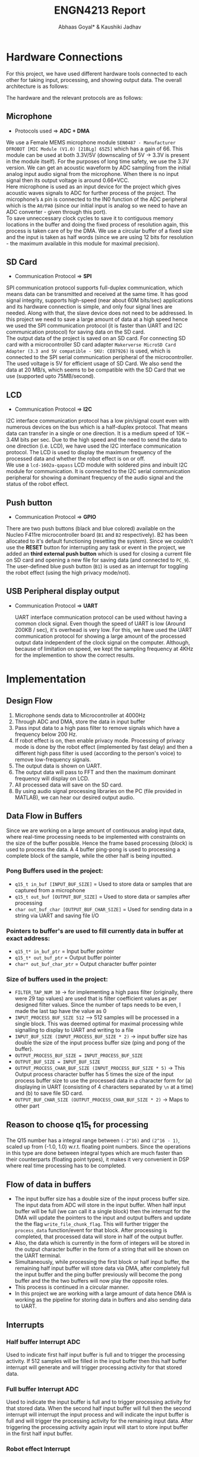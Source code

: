#+title: ENGN4213 Report
#+EXPORT_FILE_NAME: Report
#+AUTHOR: Abhaas Goyal* & Kaushiki Jadhav
#+LATEX_HEADER: \input{header.tex}
#+LATEX: \setlength\parindent{0pt}
#+LATEX_COMPILER: xelatex
#+OPTIONS: toc:nil num:2


* Hardware Connections
For this project, we have used different hardware tools connected to each other for taking input, processing, and showing output data. The overall architecture is as follows:

#+BEGIN_EXPORT latex
\begin{figure}[H]
    \centering
    \includegraphics[width=1\textwidth, trim={0cm 5cm 0cm 1cm}, clip]{Architecture.pdf}
    \caption{Overall Architecture}
    \end{figure}
#+END_EXPORT

The hardware and the relevant protocols are as follows:
** Microphone

- Protocols used => *ADC + DMA*

We use a Female MEMS microphone module ~SEN0487 - Manufacturer DFROBOT [MIC Module (V1.0) [21BLg] 65Z5]~ which has a gain of 66. This module can be used at both 3.3V/5V (downscaling of 5V -> 3.3V is present in the module itself). For the purposes of long time safety, we use the 3.3V version. We can get an acoustic waveform by ADC sampling from the initial analog input audio signal from the microphone. When there is no input signal then its output voltage is around 0.66*VCC. \\

Here microphone is used as an input device for the project which gives acoustic waves signals to ADC for further process of the project. The microphone’s ~A~ pin is connected to the IN0 function of the ADC peripheral which is the ~A0/PA0~ (since our initial input is analog so we need to have an ADC converter - given through this port). \\

To save unneccessary clock cycles to save it to contiguous memory locations in the buffer and doing the fixed process of resolution again, this process is taken care of by the DMA. We use a circular buffer of a fixed size and the input is taken as half words (since we are using 12 bits for resolution - the maximum available in this module for maximal precision).


** SD Card

- Communication Protocol => *SPI*

SPI communication protocol supports full-duplex communication, which means data can be transmitted and received at the same time. It has good signal integrity, supports high-speed (near about 60M bits/sec) applications and its hardware connection is simple, and only four signal lines are needed. Along with that, the slave device does not need to be addressed. In this project we need to save a large amount of data at a high speed hence we used the SPI communication protocol (it is faster than UART and I2C communication protocol) for saving data on the SD card. \\

The output data of the project is saved on an SD card. For connecting SD card with a microcontroller SD card adapter ~Makerverse MicroSD Card Adapter (3.3 and 5V compatible - SKU: CE07926)~ is used, which is connected to the SPI serial communication peripheral of the microcontroller. The used voltage is 5V for efficient usage of SD Card. We also send the data at 20 MB/s, which seems to be compatible with the SD Card that we use (supported upto 75MB/second).

** LCD

- Communication Protocol => *I2C*

I2C interface communication protocol has a low pin/signal count even with numerous devices on the bus which is a half-duplex protocol. That means data can transfer in a single or one direction. It is a medium speed of 10K – 3.4M bits per sec. Due to the high speed and the need to send the data to one direction (i.e. LCD), we have used the I2C interface communication protocol. The LCD is used to display the maximum frequency of the processed data and whether the robot effect is on or off. \\

We use a ~lcd-1602a-qapass~ LCD module with soldered pins and inbuilt I2C module for communication. It is connected to the I2C serial communication peripheral for showing a dominant frequency of the audio signal and the status of the robot effect.

** Push button

- Communication Protocol => *GPIO*

There are two push buttons (black and blue colored) available on the Nucleo F411re microcontroller board (~B1~ and ~B2~ respectively). B2 has been allocated to it's default functioning (resetting the system). Since we couldn’t use the *RESET* button for interrupting any task or event in the project, we added an *third external push button* which is used for closing a current file on SD card and opening a new file for saving data (and connected to ~PC_9~). \\

The user-defined blue push button (~B1~) is used as an interrupt for toggling the robot effect (using the high privacy mode/not).

** USB Peripheral display output

- Communication Protocol => *UART*

  UART interface communication protocol can be used without having a common clock signal. Even though the speed of UART is low (Around 200KB / sec), it's overhead is very low. For this, we have used the UART communication protocol for showing a large amount of the processed output data independent of the clock signal on the computer. Although, because of limitation on speed, we kept the sampling frequency at 4KHz for the implemention to show the correct results.

* Implementation
** Design Flow
1. Microphone sends data to Microcontroller at 4000Hz
2. Through ADC and DMA, store the data in input buffer
3. Pass input data to a high pass filter to remove signals which have a frequency below 200 Hz.
4. If robot effect is on, then enable privacy mode. Processing of privacy mode is done by the robot effect (implemented by fast delay) and then a different high pass filter is used (according to the person's voice) to remove low-frequency signals.
5. The output data is shown on UART.
6. The output data will pass to FFT and then the maximum dominant frequency will display on LCD.
7. All processed data will save on the SD card.
8. By using audio signal processing libraries on the PC (file provided in MATLAB), we can hear our desired output audio.

** Data Flow in Buffers
Since we are working on a large amount of continuous analog input data, where real-time processing needs to be implemented with constraints on the size of the buffer possible. Hence the frame based processing (block) is used to process the data. A 4 buffer ping-pong is used to processing a complete block of the sample, while the other half is being inputted.

*** Pong Buffers used in the project:

- ~q15_t in_buf [INPUT_BUF_SIZE]~ = Used to store data or samples that are captured from a microphone
- ~q15_t out_buf [OUTPUT_BUF_SIZE]~ = Used to store data or samples after processing
- ~char out_buf_char [OUTPUT_BUF_CHAR_SIZE]~ = Used for sending data in a string via UART and saving file I/O

*** Pointers to buffer's are used to fill currently data in buffer at exact address:

- ~q15_t* in_buf_ptr~ = Input buffer pointer
- ~q15_t* out_buf_ptr~ = Output buffer pointer
- ~char* out_buf_char_ptr~ = Output character buffer pointer

*** Size of buffers used in the project:
- ~FILTER_TAP_NUM 30~ -> for implementing a high pass filter (originally, there were 29 tap values) are used that is filter coefficient values as per designed filter values. Since the number of taps needs to be even, I made the last tap have the value as 0
- ~INPUT_PROCESS_BUF_SIZE 512~ –> 512 samples will be processed in a single block. This was deemed optimal for maximal processing while signalling to display to UART and writing to a file
- ~INPUT_BUF_SIZE (INPUT_PROCESS_BUF_SIZE * 2)~ -> input buffer size has double the size of the input process buffer size (ping and pong of the buffer).
- ~OUTPUT_PROCESS_BUF_SIZE = INPUT_PROCESS_BUF_SIZE~
- ~OUTPUT_BUF_SIZE = INPUT_BUF_SIZE~
- ~OUTPUT_PROCESS_CHAR_BUF_SIZE (INPUT_PROCESS_BUF_SIZE * 5)~ -> This Output process character buffer has 5 times the size of the input process buffer size to use the processed data in a character form for (a) displaying in UART (consisting of 4 characters separated by ~\n~ at a time) and (b) to save file SD card.
- ~OUTPUT_BUF_CHAR_SIZE (OUTPUT_PROCESS_CHAR_BUF_SIZE * 2)~ -> Maps to other part

** Reason to choose q15_t for processing

The Q15 number has a integral range between ~(-2^16)~ and ~(2^16 - 1)~, scaled up from (-1.0, 1.0) w.r.t. floating point numbers. Since the operations in this type are done between integral types which are much faster than their counterparts (floating point types), it makes it very convenient in DSP where real time processing has to be completed.

** Flow of data in buffers

- The input buffer size has a double size of the input process buffer size. The input data from ADC will store in the input buffer. When half input buffer will be full (we can call it a single block) then the interrupt for the DMA will update the pointers to the input and output buffers and update the the flag ~write_file_chunk_flag~. This will further trigger the ~process_data~ function/event for that block. After processing is completed, that processed data will store in half of the output buffer.
- Also, the data which is currently in the form of integers will be stored in the output character buffer in the form of a string that will be shown on the UART terminal.
- Simultaneously, while processing the first block or half input buffer, the remaining half input buffer will store data via DMA, after completely full the input buffer and the ping buffer previously will become the pong buffer and the the two buffers will now play the opposite roles.
- This process is continued in a circular manner.
- In this project we are working with a large amount of data hence DMA is working as the pipeline for storing data in buffers and also sending data to UART.

#+BEGIN_EXPORT latex
\begin{figure}[H]
    \centering
    \includegraphics[width=1\textwidth, trim={0cm 1cm 0cm 4cm}, clip]{IO_Buffer_Structure.pdf}
    \caption{I/O Buffer Structure}
    \end{figure}
#+END_EXPORT

** Interrupts
*** Half buffer Interrupt ADC
Used to indicate first half input buffer is full and to trigger the processing activity. If 512 samples will be filled in the input buffer then this half buffer interrupt will generate and will trigger processing activity for that stored data.
*** Full buffer Interrupt ADC
Used to indicate the input buffer is full and to trigger processing activity for that stored data. When the second half input buffer will full then the second interrupt will interrupt the input process and will indicate the input buffer is full and will trigger the processing activity for the remaining input data.  After triggering the processing activity again input will start to store input buffer in the first half input buffer.
*** Robot effect Interrupt
Used to toggle the robot effect flag. If there is no privacy mode then high pass filtered data will directly show on UART and will pass to FFT. When pressing the robot effect button then it will interrupt the process of sending data to the UART directly from the high pass filter. That interrupt will send high pass filtered output data into robot effect processing activity and then the output data will show on UART.
*** Save file Interrupt
The interrupt is not handled as a EXT GPIO interrupt. Instead, the value is read at an appropriate time (so as to avoid race conditions), which debounce functionality. If the read value is 1 (then an indication is sent to save the file).

** Timers

- ~TIM2~ for the ADC's DMA to synchronize to input values and store them into the input buffer. It was chosen since the timer needed to be somewhat advanced with supported DMA and interrupts. We set it's Prescaler as ~10-1~, and the counter to ~2500-1~ to get desired input samples in real-time at the desired frequency. By this setting, we will get around 4000 samples in 1 sec. As ~TIM2~ starts ADC will start taking input values and will store output values in the input buffer via DMA synchronized with ~TIM2~.
- ~TIM9~ as the timebase source for FreeRTOS. It was chosen because the timebase source needed to be simple enough for count reference.

** Input data / ADC

- The microphone is connected to ADC peripheral to convert analog signals to digital signals. The microphone will send acoustic waveforms of input audio to ADC peripheral. ADC peripheral will convert that analog signal into digital data that digital data ADC stores input data in the input buffer via DMA peripheral.
- For taking real-time input, the CPU clock is set to 100MHz, and to take ADC samples for the desired frequency ADC clock Prescaler is set to ~10-1~ i.e., PCLK divided 10 and resolutions to 12 bits (15 ADC clock cycles) which means will take values between 0 to 2^12 bits.
- Hence ADC samples can be taken independently from the CPU clock. The *sampling frequency* is calculated by the formula

  #+begin_src
Sampling rate = (f_PCLK2 / prescaler) / (N_s + N_c)

where

f_PCLK2 = 100MHz
prescaler = 10 - 1
N_s = 2500 - 1
N_c = 15

  #+end_src

Hence, the sampling rate is around 4000Hz

#+begin_src
Sampling rate = (100 Mhz / 4) / (2500 + 15) = 4000 Hz
#+end_src

- Also, we connect DMA peripheral to the ADC1 peripheral to send a large amount of data from the peripheral to memory without disturbing the clock cycles once the DMA pipelines have been set.
- The microphone will send acoustic waveforms to ADC and will convert that analog signal into digital signals. That digital signals or sampling data will be stored in the input buffer for processing.

** FreeRTOS

FreeRTOS provides the core real-time scheduling functionality, inter-task communication, timing, and synchronization primitives, described as a real-time executive. Here in this project since we have concurrency and we need to keep the CPU busy waiting time as minimal as possible (considering that we are processing data, saving files on an SD card, and sending output data on LCD as loosely coupled entities). Hence FREERTOS is being used in the project. There are 3 tasks created for (a) processing data, (b) saving files on SD card, and (c) sending output data on LCD. As of now, all the priorities are set equal and these three tasks will schedule accordingly.

The causal relations are defined as

- Only when the buffer has been processed, send it once to UART and writing to the file
- Only update the lcd values after each second

* Data processing

#+BEGIN_EXPORT latex
\begin{figure}[H]
    \centering
    \includegraphics[width=0.45\textwidth, trim={0cm 0cm 15cm 0cm}, clip]{Processing.pdf}
    \caption{Processing}
    \end{figure}
#+END_EXPORT

To process the data in the MCU, the CMSIS DSP software library is used (v4.35) [2]. In particular ~arm_math.h~ library and lib file are imported into the project which has functions on FIR filtering, FFT transforms, maximal amplitudes, etc.

** High pass filter

- A high pass filter is a filter that passes high-frequency signals and blocks, or impedes, low-frequency signals. For this step, we use a custom FIR filter which is used to remove frequencies below 200Hz.
- The corresponding FIR filter is designed by using T-Filter [1]. Using this software, we got the desired tap values that is filter coefficient values for implementing the high pass filter in the project. For designing set values according to project task requirements which are as follows:


#+CAPTION: High Pass Filter Logic
#+attr_latex: :align |c|c|c|c|c|c|c|c|c|c|c|c|c|c|c|c|c|
|--------+---------+------+--------------------+---------------|
| from   | to      | gain | Ripple/Attenuation | Actual Ripple |
|--------+---------+------+--------------------+---------------|
| 0 Hz   | 150 Hz  |    0 | -20 dB             | -20.08 dB     |
| 220 Hz | 2000 Hz |    1 | 5 dB               | 4.14 dB       |
|--------+---------+------+--------------------+---------------|


#+BEGIN_EXPORT latex
\begin{figure}[H]
    \centering
    \includegraphics[width=1\textwidth, trim={0cm 0cm 0cm 0cm}, clip]{Filter.pdf}
    \caption{Designed Filter}
    \end{figure}
#+END_EXPORT


- We require 29 tap values (filter coefficients) to design the high pass filter.
- When a part of the input is ready to be processed, we call the ~process_data()~ function, where blocks of 512 samples are stored in the input process buffer.
- For implementing a high-pass filter the DSP library needs to instantiate the required FIR settings. Hence, we declare an FIR instance ~arm_fir_instance_q15 fir_settings~ and also needs internal FIR states which have a size always equal to ~INPUT_PROCESS_BUF_SIZE + FILTER_TAP_NUM - 1~.
- Finally, for applying the FIR DSP library has the corresponding function as:

#+begin_src c
arm_fir_q15(&fir_settings, in_buf_ptr, out_buf_ptr, INPUT_PROCESS_BUF_SIZE);
#+end_src

- Here, we passed the address for FIR instance setting, input buffer pointer for processing input data, and output buffer pointer to store processed output data in the output buffer. Output data will store in the output buffer for further process and data to display on UART.
- In the process, frequency below 200Hz will be filtered out and amplitude will be normalized.
- After using a high pass filter, we give an offset of 2000 to keep the amplitude in suitable form for further processing / displaying on UART / saving to file. (since further calculation of negative values is difficult to do and is less feasible).

** Robot effect
For robot effect here fast delay implemented

*** Fast delay
- Here, we have implemented fast delay. We took the summation of 5 samples with the following formula w.r.t. real time signal:

#+begin_src
a[n] = ATT_FACTOR * (a[n] + a[n - 1] + a[n - 2] + a[n - 3] + a[n - 4])
#+end_src

- Here, ~ATT_FACTOR~ is used to keep the echo more realistic in nature. It could be set between 0 and 1. In this case, I have set it to 1.
- Note that since the robot is taken w.r.t. buffers, it supports wrap-around logic; i.e. a[0] would consist of the sum of ~a[508 - 511]~ and itself.
- In short, we divided samples into chunks and take the summation of the previous four samples and one current sample.
- In addition to summing, we reduce the offset of the signal by ~7000~ to normalize the signal again, so that it doesn't overflow while we do the FIR filtering.
*** High pass filter
That data again passed to a high pass filter to remove low-frequency data created by the robot filter itself (depending on the user the cutoff frequency could be different, we assumed that it was the same as before so we kept the same taps for this time too). After passing the signal through a FIR filter again, we provided an offset of 2000 to keep the amplitude of processed data in acceptable ranges before for sending it to UART / saving it.

*** Output
#+BEGIN_EXPORT latex
\begin{figure}[H]
    \centering
    \includegraphics[width=1\textwidth, trim={0cm 0cm 0cm 0cm}, clip]{SD_Read.pdf}
    \caption{SD Card File Output Read}
    \end{figure}
#+END_EXPORT

- The same speech "Hello testing UART" gives two different types of outputs on the basis of whether the robot effect is on or not. As shown in figure 5, the first disturbance is without the robot effect and the second disturbance is with the robot effect (spaced out amplitudes but having higher overall frequency due to meshing of sound), we can see the transformation in the signals before and after processing.
- In the first disturbance, only low-frequency signals are filtered out where the amplitude of the signals is less and no delay in the signals.
- But in the second disturbance where the robot effect is applied the amplitude of the signals is increased and normalized around 2000 and also has a delay in the signals.
- We can also see the filtering of low signal output having low ripple and attenuation (almost ignored in the final generated sound file)

** FFT

For implementing FFT, since we are taking it for a buffer in the real domain, we use the inbuilt function ~arm_rfft_q15~ with the appropriate settings. The output buffer will be twice the size of the input buffer (since it contains both real and complex amplitudes), and the input buffer will be modified. Hence
- ~fft_output~ = ~2 * fft_input~ w.r.t. size
- We need to make ~fft_input~ as a separate buffer and cannot directly use ~out_buf~ since the input buffer is modified according to the documentation.

- Hence, we use the following function with the parameters
#+begin_src c
arm_rfft_q15(&fft_settings, (q15_t* ) fft_input, fft_output);
#+end_src

- Now, since we have the output in the complex range, we need to calculate the magnitude first. We can do that by using the function ~arm_cmplx_mag_q15~. Before doing that, we also need to upscale the output by 256 times to prevent underflow errors

#+begin_src c
	for (int i = 0; i < OUTPUT_PROCESS_BUF_SIZE * 2; i++) {
		fft_output[i] <<= 8;
	}
    arm_cmplx_mag_q15(fft_output, fft_output, OUTPUT_PROCESS_BUF_SIZE);
#+end_src

- We store the list of magnitudes in the first half of ~fft_output~ itself (to save buffer space)

- Finally, the maximum value of the calculated magnitudes in a frame is taken and the amplitude and frequency are stored in ~max_ampl~ and ~max_fft_freq~ respectively

#+begin_src c
arm_max_q15(&fft_output[1], OUTPUT_PROCESS_BUF_SIZE - 1, &max_ampl, &max_fft_freq);
#+end_src

- From here, ~max_fft_freq~ is checked for the appropriate values to check for sound activities. The value is polled at every second at the LCD where the output is shown. But the value is calculated everytime to detect sound activity.

** Sound activity

If ~max_fft_freq~ < 200Hz then no sound is detected else sound is detected. A mini timer through ~fft_counter~ is implemented to debounce any mistakes in no sound being detected (5 seconds for no sound pop up to come up, and 1 second of contiguous voice to start the process again)

** Conversion to out_char_buf

The following statement is used:
#+begin_src c
sprintf (sample_out_msg, "%4.4hd\n", out_buf_ptr[i]);
#+end_src

for each value in output buffer which is ready to convert it in ~sample_out_msg~ (then used in ~out_buf_char_ptr~). ~sprintf~ takes care of padding with 0's (if there are less than 4 digits), trimming (if there are more than 4 digits), and separating each input by ~\n~


* Output data

** UART

As soon as one block of the data is processed, it's character representation is stored in the output buffer ~out_char_buf~. To display processed data via serial communication on PC that stored data will be sent to UART. A UART Terminal Client is used to display data on pc via serial communication (For example Hercules / CoolTerm). For the project, we have set the baud rate at the maximal possible speed (230400 baud).

*** Live Graph
See code on appendix A (shown during demonstration)

** SD Card

*** Mount

Initially, the file system of the SD card is mounted into memory and checked for success/failure. If there is an error with the file system / other problems in mounting then the appropriate error message will be shown. For debugging purposes, we also check for the free space and calculate the total size of the SD card using the pointer and the size and free space of the SD. These results are also displayed in UART, and after the initialization time, data is started to be written into the buffer.
*** Write

- After processing a block of sample data in ping, the processed data will be stored in the output buffer (~output_char_buf~) and the necessary flag will be generated to (a) enable the SD card saving function (b) Enable DMA to send the processed data to UART. Contiguous writing of the appropriate block of ~output_char_buf~ (first/second) will be send on the basis of which block is ready as of now.

- The file is only closed when the user presses the external button for saving the file. The process of opening and closing the file is not done again and again since then we would need to use ~seek~ in it again and again, making the total time ~O(n^2)~ for saving a block of size n. Only writing and closing the file once and making up a new file with the button would taken ~O(n)~ time which is linear, and because of that we could handle arbitary lengths on input since real-time processing needs to be done in that time.

- If there is no current file then a new file will generate and open that file for writing the data (~FA_OPEN_ALWAYS | FA_WRITE~). To save multiple files on an SD card, the names of files are named numerically with the name ~SDCard_Save_*.txt~, where ~*~ is replaced with the current number (starting from 1 initially).

- An external switch is used to save files. Upon reading the button (with appropriate debouncing), if an input still exists, then the current file will close (saving it to the FAT filesystem), a new file with the incremented number to be saved will open and the real time processed data from that time will be stored there.


** LCD

If the frequency of input data is
- (a) below/at 200Hz => a message saying ~No sound detected~ will be shown
- (b) otherwise => the maximum frequency and the status of the robot effect (0 = off, 1 = on) will be shown.


For example, if the robot effect is on, and the dominant frequency is 1234Hz, then the output will be ~Max = 1234   R 1~
* Challenges Faced
- Abhaas Goyal (u7145384): Learning the bolts and nuts of digital signal processing and how it can be used for the project. Also learnt a lot on how to work with a team partner who has very different strengths than yourself. Integrating external library of CMSIS was also enriching w.r.t. learning. Learnt some theoretical concepts from my project partner and the tutors

- Kaushiki Jadhav (u7423787): Understanding of logic behind the task and event in theory was within my grasp but I had a lot of difficulty in implementing that theoretical knowledge into programming.

* References
[1] T-Filter http://t-filter.engineerjs.com/ \\

[2] CMSIS DSP https://arm-software.github.io/CMSIS_5/DSP/html/modules.html
* Appendix
** Graph plot

#+begin_src python
import serial
from time import sleep
import matplotlib.pyplot as plt
import numpy as np

robot_effect = 0
default_mean_ampl = 4000 if robot_effect else 2000
ylim_arg = [3500, 4500] if robot_effect else [1500, 2500]


ser = serial.Serial ("/dev/ttyACM0", 230400)    #Open port with baud rate
while True:
    received_data = ser.read()              #read serial port
    sleep(0.2)
    data_left = ser.inWaiting()             #check for remaining byte
    received_data += ser.read(data_left)
    received_data = received_data.decode("utf-8")

    received_data = received_data.split("\n")
    received_data = list(map(lambda x: int(x) if x != '' else default_mean_ampl, received_data))
    received_data = list(filter(lambda x: x > 0 and x < 10000, received_data))
    print(received_data)

    xpoints = np.arange(len(received_data))
    plt.clf()
    plt.plot(xpoints, received_data)
    plt.ylim(ylim_arg)
    plt.pause(0.05)
#+end_src

